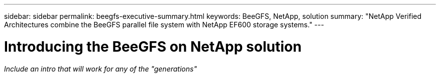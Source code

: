 ---
sidebar: sidebar
permalink: beegfs-executive-summary.html
keywords: BeeGFS, NetApp, solution
summary: "NetApp Verified Architectures combine the BeeGFS parallel file system with NetApp EF600 storage systems."
---

= Introducing the BeeGFS on NetApp solution
:hardbreaks:
:nofooter:
:icons: font
:linkattrs:
:imagesdir: ./media/


[.lead]
_Include an intro that will work for any of the "generations"_
